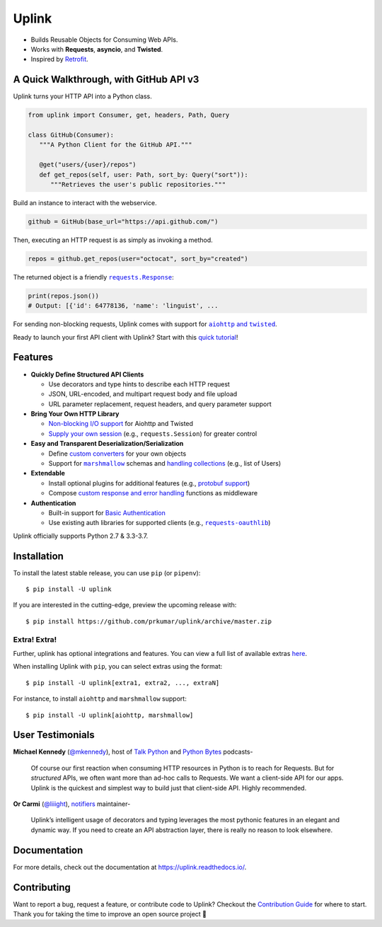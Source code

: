 Uplink
******
|PyPI Version| |Build Status| |Coverage Status| |Code Climate| |Documentation Status|
|Gitter| |Code Style|

- Builds Reusable Objects for Consuming Web APIs.
- Works with **Requests**, **asyncio**, and **Twisted**.
- Inspired by `Retrofit <http://square.github.io/retrofit/>`__.

A Quick Walkthrough, with GitHub API v3
=======================================
Uplink turns your HTTP API into a Python class.

.. code-block:: python

   from uplink import Consumer, get, headers, Path, Query

   class GitHub(Consumer):
      """A Python Client for the GitHub API."""

      @get("users/{user}/repos")
      def get_repos(self, user: Path, sort_by: Query("sort")):
         """Retrieves the user's public repositories."""

Build an instance to interact with the webservice.

.. code-block:: python

   github = GitHub(base_url="https://api.github.com/")

Then, executing an HTTP request is as simply as invoking a method.

.. code-block:: python

   repos = github.get_repos(user="octocat", sort_by="created")

The returned object is a friendly |requests.Response|_:

.. |requests.Response| replace:: ``requests.Response``
.. _requests.Response: http://docs.python-requests.org/en/master/api/#requests.Response

.. code-block:: python

   print(repos.json())
   # Output: [{'id': 64778136, 'name': 'linguist', ...

For sending non-blocking requests, Uplink comes with support for
|aiohttp and twisted|_.

.. |aiohttp and twisted| replace:: ``aiohttp`` and ``twisted``
.. _`aiohttp and twisted`: https://github.com/prkumar/uplink/tree/master/examples/async-requests

Ready to launch your first API client with Uplink? Start with this `quick tutorial`_!

Features
========

- **Quickly Define Structured API Clients**

  - Use decorators and type hints to describe each HTTP request
  - JSON, URL-encoded, and multipart request body and file upload
  - URL parameter replacement, request headers, and query parameter support

- **Bring Your Own HTTP Library**

  - `Non-blocking I/O support`_ for Aiohttp and Twisted
  - `Supply your own session`_ (e.g., ``requests.Session``) for greater control

- **Easy and Transparent Deserialization/Serialization**

  - Define `custom converters`_ for your own objects
  - Support for |marshmallow|_ schemas and `handling collections`_ (e.g., list of Users)

- **Extendable**

  - Install optional plugins for additional features (e.g., `protobuf support`_)
  - Compose `custom response and error handling`_ functions as middleware

- **Authentication**

  - Built-in support for `Basic Authentication`_
  - Use existing auth libraries for supported clients (e.g., |requests-oauthlib|_)

Uplink officially supports Python 2.7 & 3.3-3.7.

.. |marshmallow| replace:: ``marshmallow``
.. |requests-oauthlib| replace:: ``requests-oauthlib``
.. _`Non-blocking I/O support`: https://github.com/prkumar/uplink/tree/master/examples/async-requests
.. _`Supply your own session`: https://uplink.readthedocs.io/en/latest/user/clients.html#swapping-out-the-default-http-client
.. _`marshmallow`: https://github.com/prkumar/uplink/tree/master/examples/marshmallow
.. _`custom converters`: https://uplink.readthedocs.io/en/latest/user/serialization.html#custom-serialization
.. _`handling collections`: https://uplink.readthedocs.io/en/latest/user/serialization.html#converting-collections
.. _`custom response and error handling`: https://uplink.readthedocs.io/en/latest/user/quickstart.html#response-and-error-handling
.. _`protobuf support`: https://github.com/prkumar/uplink-protobuf
.. _`requests-oauthlib`: https://github.com/requests/requests-oauthlib
.. _`Basic Authentication`: https://uplink.readthedocs.io/en/latest/user/auth.html#basic-authentication

Installation
============

To install the latest stable release, you can use ``pip`` (or ``pipenv``):

::

    $ pip install -U uplink

If you are interested in the cutting-edge, preview the upcoming release with:

::

   $ pip install https://github.com/prkumar/uplink/archive/master.zip

Extra! Extra!
-------------

Further, uplink has optional integrations and features. You can view a full list 
of available extras `here <http://uplink.readthedocs.io/en/latest/install.html#extras>`_.

When installing Uplink with ``pip``, you can select extras using the format:

::

   $ pip install -U uplink[extra1, extra2, ..., extraN]


For instance, to install ``aiohttp`` and ``marshmallow`` support:

::

   $ pip install -U uplink[aiohttp, marshmallow]


User Testimonials
=================

**Michael Kennedy** (`@mkennedy`_), host of `Talk Python`_ and `Python Bytes`_ podcasts-

    Of course our first reaction when consuming HTTP resources in Python is to
    reach for Requests. But for *structured* APIs, we often want more than ad-hoc
    calls to Requests. We want a client-side API for our apps. Uplink is
    the quickest and simplest way to build just that client-side API.
    Highly recommended.

.. _@mkennedy: https://twitter.com/mkennedy
.. _`Talk Python`: https://twitter.com/TalkPython
.. _`Python Bytes`: https://twitter.com/pythonbytes

**Or Carmi** (`@liiight`_), notifiers_ maintainer-

    Uplink’s intelligent usage of decorators and typing leverages the most
    pythonic features in an elegant and dynamic way. If you need to create an
    API abstraction layer, there is really no reason to look elsewhere.

.. _@liiight: https://github.com/liiight
.. _notifiers: https://github.com/notifiers/notifiers


Documentation
=============
For more details, check out the documentation at
https://uplink.readthedocs.io/.

Contributing
============
Want to report a bug, request a feature, or contribute code to Uplink?
Checkout the `Contribution Guide`_ for where to start.
Thank you for taking the time to improve an open source project 💜

.. |Build Status| image:: https://travis-ci.org/prkumar/uplink.svg?branch=master
   :target: https://travis-ci.org/prkumar/uplink
.. |Code Climate| image:: https://api.codeclimate.com/v1/badges/d5c5666134763ff1d6c0/maintainability
   :target: https://codeclimate.com/github/prkumar/uplink/maintainability
   :alt: Maintainability
.. |Code Style| image:: https://img.shields.io/badge/code%20style-black-000000.svg
   :target: https://github.com/ambv/black
   :alt: Code style: black
.. |Coverage Status| image:: https://img.shields.io/codecov/c/github/prkumar/uplink.svg   
   :alt: Codecov   
   :target: https://codecov.io/gh/prkumar/uplink
.. |Documentation Status| image:: https://readthedocs.org/projects/uplink/badge/?version=latest
   :target: http://uplink.readthedocs.io/en/latest/?badge=latest
   :alt: Documentation Status
.. |Gitter| image:: https://badges.gitter.im/python-uplink/Lobby.svg
   :target: https://gitter.im/python-uplink/Lobby?utm_source=badge&utm_medium=badge&utm_campaign=pr-badge&utm_content=badge
   :alt: Join the chat at https://gitter.im/python-uplink/Lobby
.. |License| image:: https://img.shields.io/github/license/prkumar/uplink.svg
   :target: https://github.com/prkumar/uplink/blob/master/LICENSE
.. |PyPI Version| image:: https://img.shields.io/pypi/v/uplink.svg
   :target: https://pypi.python.org/pypi/uplink

.. _`Contribution Guide`: https://github.com/prkumar/uplink/blob/master/CONTRIBUTING.rst
.. _`quick tutorial`: https://uplink.readthedocs.io/en/latest/user/quickstart.html